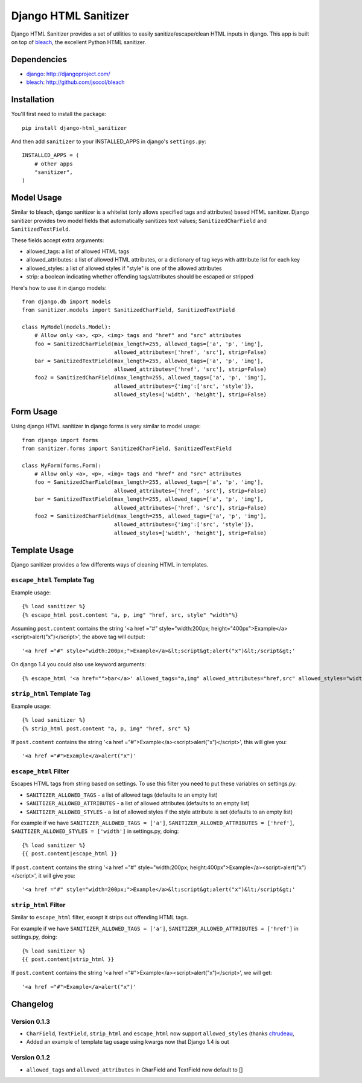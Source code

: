 =====================
Django HTML Sanitizer
=====================

Django HTML Sanitizer provides a set of utilities to easily sanitize/escape/clean
HTML inputs in django. This app is built on top of `bleach <http://github.com/jsocol/bleach>`_,
the excellent Python HTML sanitizer.


Dependencies
============

- `django <http://djangoproject.com/>`_: http://djangoproject.com/
- `bleach <http://github.com/jsocol/bleach>`_: http://github.com/jsocol/bleach


Installation
============

You'll first need to install the package::
    
    pip install django-html_sanitizer

And then add ``sanitizer`` to your INSTALLED_APPS in django's ``settings.py``::
    
    INSTALLED_APPS = (
        # other apps
        "sanitizer",
    )


Model Usage
===========

Similar to bleach, django sanitizer is a whitelist (only allows specified tags 
and attributes) based HTML sanitizer. Django sanitizer provides two model fields
that automatically sanitizes text values; ``SanitizedCharField`` and 
``SanitizedTextField``.

These fields accept extra arguments:

* allowed_tags: a list of allowed HTML tags
* allowed_attributes: a list of allowed HTML attributes, or a dictionary of
  tag keys with atttribute list for each key
* allowed_styles: a list of allowed styles if "style" is one of the allowed 
  attributes
* strip: a boolean indicating whether offending tags/attributes should be escaped or stripped

Here's how to use it in django models::
    
    from django.db import models
    from sanitizer.models import SanitizedCharField, SanitizedTextField

    class MyModel(models.Model):
        # Allow only <a>, <p>, <img> tags and "href" and "src" attributes
        foo = SanitizedCharField(max_length=255, allowed_tags=['a', 'p', 'img'], 
                                 allowed_attributes=['href', 'src'], strip=False)
        bar = SanitizedTextField(max_length=255, allowed_tags=['a', 'p', 'img'], 
                                 allowed_attributes=['href', 'src'], strip=False)
        foo2 = SanitizedCharField(max_length=255, allowed_tags=['a', 'p', 'img'], 
                                 allowed_attributes={'img':['src', 'style']}, 
                                 allowed_styles=['width', 'height'], strip=False)


Form Usage
==========

Using django HTML sanitizer in django forms is very similar to model usage::
    
    from django import forms
    from sanitizer.forms import SanitizedCharField, SanitizedTextField

    class MyForm(forms.Form):
        # Allow only <a>, <p>, <img> tags and "href" and "src" attributes
        foo = SanitizedCharField(max_length=255, allowed_tags=['a', 'p', 'img'], 
                                 allowed_attributes=['href', 'src'], strip=False)
        bar = SanitizedTextField(max_length=255, allowed_tags=['a', 'p', 'img'], 
                                 allowed_attributes=['href', 'src'], strip=False)
        foo2 = SanitizedCharField(max_length=255, allowed_tags=['a', 'p', 'img'], 
                                 allowed_attributes={'img':['src', 'style']}, 
                                 allowed_styles=['width', 'height'], strip=False)


Template Usage
==============

Django sanitizer provides a few differents ways of cleaning HTML in templates.

``escape_html`` Template Tag
----------------------------

Example usage::
    
    {% load sanitizer %}
    {% escape_html post.content "a, p, img" "href, src, style" "width"%}

Assuming ``post.content`` contains the string
'<a href ="#" style="width:200px; height="400px">Example</a><script>alert("x")</script>', the above tag will
output::

    '<a href ="#" style="width:200px;">Example</a>&lt;script&gt;alert("x")&lt;/script&gt;'

On django 1.4 you could also use keyword arguments::

    {% escape_html '<a href="">bar</a>' allowed_tags="a,img" allowed_attributes="href,src" allowed_styles="width" %}


``strip_html`` Template Tag
---------------------------

Example usage::
    
    {% load sanitizer %}
    {% strip_html post.content "a, p, img" "href, src" %}

If ``post.content`` contains the string
'<a href ="#">Example</a><script>alert("x")</script>', this will give you::

    '<a href ="#">Example</a>alert("x")'


``escape_html`` Filter
----------------------

Escapes HTML tags from string based on settings. To use this filter you need to
put these variables on settings.py:

* ``SANITIZER_ALLOWED_TAGS`` - a list of allowed tags (defaults to an empty list)
* ``SANITIZER_ALLOWED_ATTRIBUTES`` - a list of allowed attributes (defaults to an empty list)
* ``SANITIZER_ALLOWED_STYLES`` - a list of allowed styles if the style attribute is set (defaults to an empty list)

For example if we have ``SANITIZER_ALLOWED_TAGS = ['a']``, 
``SANITIZER_ALLOWED_ATTRIBUTES = ['href']``, 
``SANITIZER_ALLOWED_STYLES = ['width']`` in settings.py, doing::
    
    {% load sanitizer %}
    {{ post.content|escape_html }}

If ``post.content`` contains the string
'<a href ="#" style="width:200px; height:400px">Example</a><script>alert("x")</script>', it will give you::

    '<a href ="#" style="width=200px;">Example</a>&lt;script&gt;alert("x")&lt;/script&gt;'


``strip_html`` Filter
---------------------

Similar to ``escape_html`` filter, except it strips out offending HTML tags.

For example if we have ``SANITIZER_ALLOWED_TAGS = ['a']``, 
``SANITIZER_ALLOWED_ATTRIBUTES = ['href']`` in settings.py, doing::
    
    {% load sanitizer %}
    {{ post.content|strip_html }}

If ``post.content`` contains the string
'<a href ="#">Example</a><script>alert("x")</script>', we will get::

    '<a href ="#">Example</a>alert("x")'



Changelog
=========

Version 0.1.3
-------------

* ``CharField``, ``TextField``, ``strip_html`` and ``escape_html`` now support
  ``allowed_styles`` (thanks `cltrudeau <https://github.com/cltrudeau)>`_, 
* Added an example of template tag usage using kwargs now that Django 1.4 is out

Version 0.1.2
-------------

* ``allowed_tags`` and ``allowed_attributes`` in CharField and TextField now default to []

